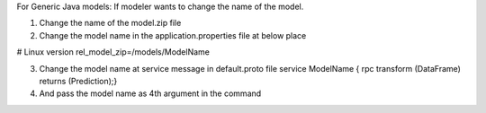 .. ===============LICENSE_START=======================================================
.. Acumos CC-BY-4.0
.. ===================================================================================
.. Copyright (C) 2017-2018 AT&T Intellectual Property & Tech Mahindra. All rights reserved.
.. ===================================================================================
.. This Acumos documentation file is distributed by AT&T and Tech Mahindra
.. under the Creative Commons Attribution 4.0 International License (the "License");
.. you may not use this file except in compliance with the License.
.. You may obtain a copy of the License at
..
.. http://creativecommons.org/licenses/by/4.0
..
.. This file is distributed on an "AS IS" BASIS,
.. WITHOUT WARRANTIES OR CONDITIONS OF ANY KIND, either express or implied.
.. See the License for the specific language governing permissions and
.. limitations under the License.
.. ===============LICENSE_END=========================================================


For Generic Java models:
If modeler wants to change the name of the model.

1.	Change the name of the model.zip file
2.	Change the model name in the application.properties file at below place

# Linux version
rel_model_zip=/models/ModelName

3.	Change the model name at service message in default.proto file service ModelName {  rpc transform (DataFrame) returns (Prediction);}
4.	And pass the model name as 4th argument in the command

